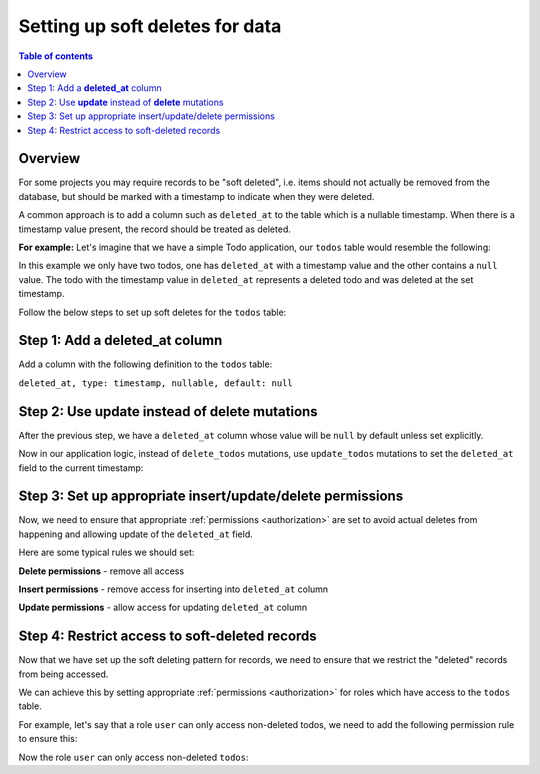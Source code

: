 .. meta::
   :description: Set up soft deletes for data with Hasura
   :keywords: hasura, docs, guide, soft deletes

.. _soft_deletes:

Setting up soft deletes for data
================================

.. contents:: Table of contents
  :backlinks: none
  :depth: 1
  :local:

Overview
--------

For some projects you may require records to be "soft deleted", i.e. items should not actually be removed from the
database, but should be marked with a timestamp to indicate when they were deleted.

A common approach is to add a column such as ``deleted_at`` to the table which is a nullable timestamp. When
there is a timestamp value present, the record should be treated as deleted.

**For example:** Let's imagine that we have a simple Todo application, our ``todos`` table would resemble
the following:

.. thumbnail:: ../../../../img/graphql/manual/guides/soft-deletes-example-data.png
   :alt: Todo table of a todo application

In this example we only have two todos, one has ``deleted_at`` with a timestamp value and the other contains a
``null`` value. The todo with the timestamp value in ``deleted_at`` represents a deleted todo and was deleted at
the set timestamp.

Follow the below steps to set up soft deletes for the ``todos`` table:

Step 1: Add a **deleted_at** column
-----------------------------------

Add a column with the following definition to the ``todos`` table:

``deleted_at, type: timestamp, nullable, default: null``

Step 2: Use **update** instead of **delete** mutations
------------------------------------------------------

After the previous step, we have a ``deleted_at`` column whose value will be ``null`` by default unless
set explicitly.

Now in our application logic, instead of ``delete_todos`` mutations, use ``update_todos`` mutations to set
the ``deleted_at`` field to the current timestamp:

.. code-block:: graphql
  :emphasize-lines: 7

  # Replace the delete mutations with this update mutation
  mutation {
    update_todos(
      where: {
        name: {_eq: "Stuff already done!"}
      },
      _set: {deleted_at: "now()"}
    ) {
      returning {
        id
        name
        deleted_at
      }
    }
  }


Step 3: Set up appropriate insert/update/delete permissions
-----------------------------------------------------------

Now, we need to ensure that appropriate :ref:`permissions <authorization>` are set to avoid
actual deletes from happening and allowing update of the ``deleted_at`` field.

Here are some typical rules we should set:

**Delete permissions** - remove all access

.. thumbnail:: ../../../../img/graphql/manual/guides/soft-deletes-delete-perms.png
   :alt: Delete permissions for role user

**Insert permissions** - remove access for inserting into ``deleted_at`` column

.. thumbnail:: ../../../../img/graphql/manual/guides/soft-deletes-insert-perms.png
   :alt: Insert permissions for role user

**Update permissions** - allow access for updating ``deleted_at`` column

.. thumbnail:: ../../../../img/graphql/manual/guides/soft-deletes-update-perms.png
   :alt: Update permissions for role user

Step 4: Restrict access to soft-deleted records
-----------------------------------------------
Now that we have set up the soft deleting pattern for records, we need to ensure that we restrict the "deleted"
records from being accessed.

We can achieve this by setting appropriate :ref:`permissions <authorization>` for roles which have
access to the ``todos`` table.

For example, let's say that a role ``user`` can only access non-deleted todos, we need to add the following
permission rule to ensure this:

.. thumbnail:: ../../../../img/graphql/manual/guides/soft-deletes-select-perms.png
   :alt: Restrict access to soft-deleted records

Now the role ``user`` can only access non-deleted ``todos``:

.. graphiql::
  :view_only:
  :query:
    query {
      todos {
        id
        name
        deleted_at
      }
    }
  :response:
    {
      "data": {
        "todos": [
          {
            "id": "34c4e2f9-c3e2-4147-9138-f67b6e7e2947",
            "name": "Get stuff done",
            "deleted_at": null
          }
        ]
      }
    }
